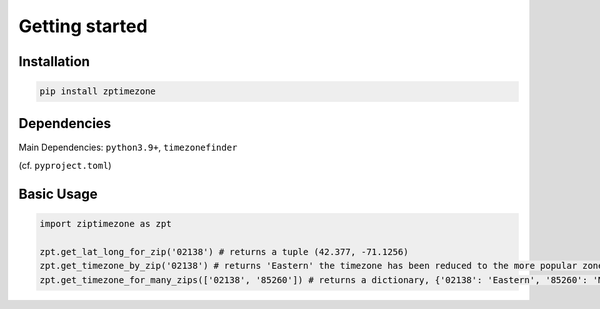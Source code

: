 

Getting started
===============


Installation
------------


.. code-block:: python

    pip install zptimezone

Dependencies
------------

Main Dependencies:
``python3.9+``, ``timezonefinder``


(cf. ``pyproject.toml``)



Basic Usage
-----------



.. code-block:: python

    import ziptimezone as zpt

    zpt.get_lat_long_for_zip('02138') # returns a tuple (42.377, -71.1256)
    zpt.get_timezone_by_zip('02138') # returns 'Eastern' the timezone has been reduced to the more popular zones fo United States Regions
    zpt.get_timezone_for_many_zips(['02138', '85260']) # returns a dictionary, {'02138': 'Eastern', '85260': 'Mountain'}